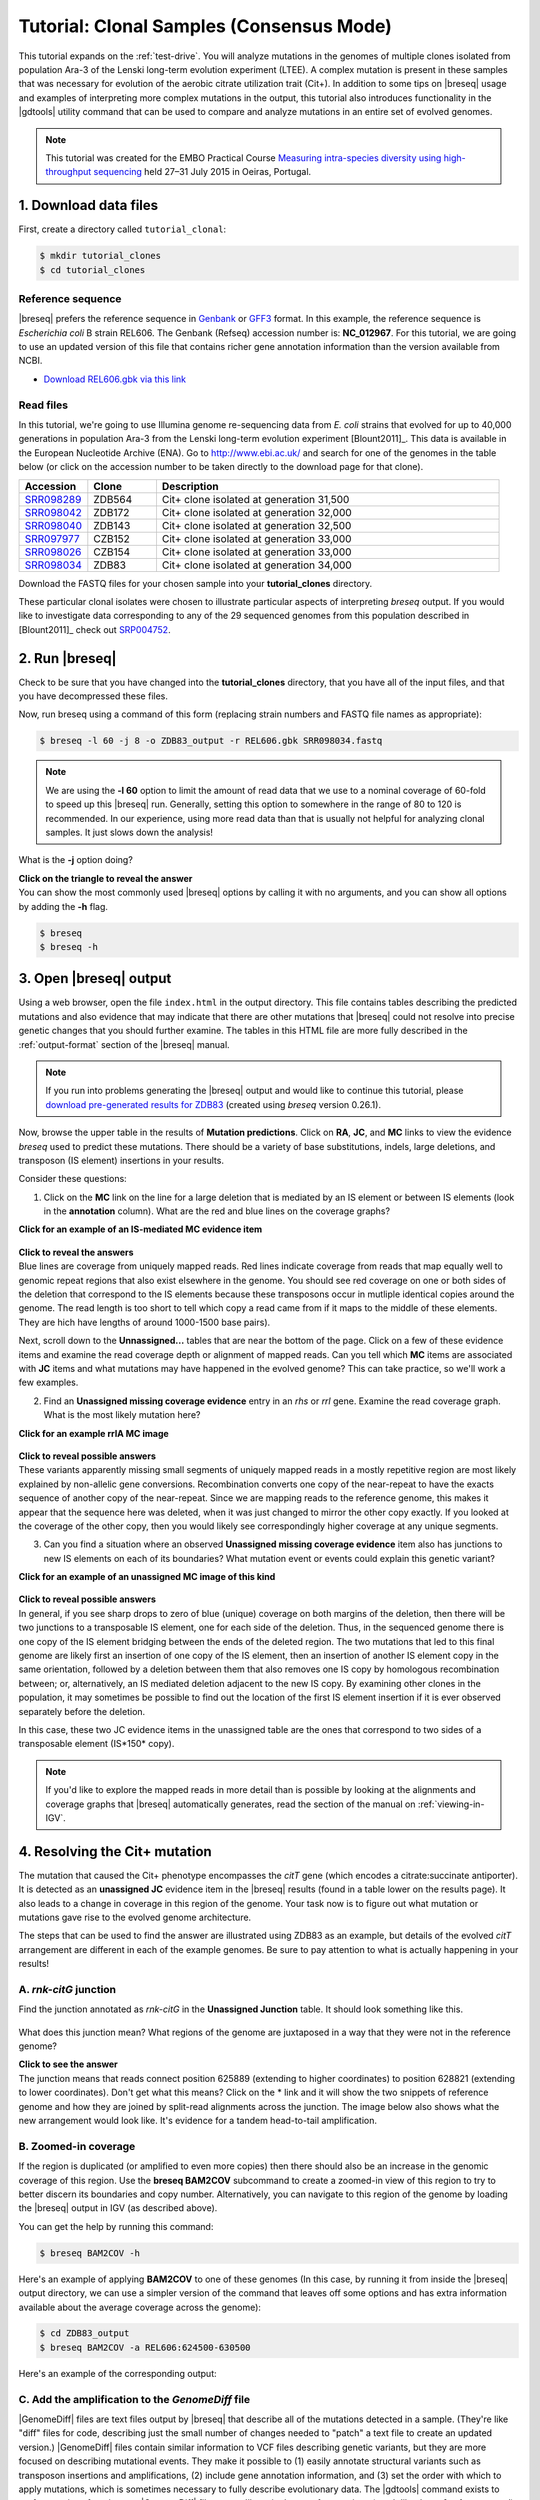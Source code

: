 .. _tutorial-clones:

Tutorial: Clonal Samples (Consensus Mode)
=========================================

This tutorial expands on the :ref:`test-drive`. You will analyze mutations in the genomes of multiple clones isolated from population Ara-3 of the Lenski long-term evolution experiment (LTEE). A complex mutation is present in these samples that was necessary for evolution of the aerobic citrate utilization trait (Cit+). In addition to some tips on |breseq| usage and examples of interpreting more complex mutations in the output, this tutorial also introduces functionality in the |gdtools| utility command that can be used to compare and analyze mutations in an entire set of evolved genomes.

.. note::

   This tutorial was created for the EMBO Practical Course `Measuring intra-species diversity using high-throughput sequencing <http://events.embo.org/15-htp-sequencing/>`_ held 27–31 July 2015 in Oeiras, Portugal.

1. Download data files
---------------------------------

First, create a directory called ``tutorial_clonal``:

.. code-block:: bash

   $ mkdir tutorial_clones
   $ cd tutorial_clones

Reference sequence
++++++++++++++++++++

|breseq| prefers the reference sequence in `Genbank <http://www.ncbi.nlm.nih.gov/Sitemap/samplerecord.html>`_ or `GFF3 <http://gmod.org/wiki/GFF>`_ format. In this example, the reference sequence is *Escherichia coli* B strain REL606. The Genbank (Refseq) accession number is: **NC_012967**. For this tutorial, we are going to use an updated version of this file that contains richer gene annotation information than the version available from NCBI.

* `Download REL606.gbk via this link <http://barricklab.org/release/breseq_tutorial/REL606.gbk.gz>`_

Read files
++++++++++++++

In this tutorial, we're going to use Illumina genome re-sequencing data from *E. coli* strains that evolved for up to 40,000 generations in population Ara-3 from the Lenski long-term evolution experiment [Blount2011]_. This data is available in the European Nucleotide Archive (ENA). Go to http://www.ebi.ac.uk/ and search for one of the genomes in the table below (or click on the accession number to be taken directly to the download page for that clone).

.. csv-table::
   :header: "Accession", "Clone", "Description"
   :widths: 10, 10, 50

   `SRR098289 <http://www.ebi.ac.uk/ena/data/view/SRR098289>`_ , "ZDB564", "Cit+ clone isolated at generation 31,500"
   `SRR098042 <http://www.ebi.ac.uk/ena/data/view/SRR098042>`_ , "ZDB172", "Cit+ clone isolated at generation 32,000"
   `SRR098040 <http://www.ebi.ac.uk/ena/data/view/SRR098040>`_ , "ZDB143", "Cit+ clone isolated at generation 32,500"
   `SRR097977 <http://www.ebi.ac.uk/ena/data/view/SRR097977>`_ , "CZB152", "Cit+ clone isolated at generation 33,000"
   `SRR098026 <http://www.ebi.ac.uk/ena/data/view/SRR098026>`_ , "CZB154", "Cit+ clone isolated at generation 33,000"
   `SRR098034 <http://www.ebi.ac.uk/ena/data/view/SRR098034>`_ , "ZDB83", "Cit+ clone isolated at generation 34,000"

Download the FASTQ files for your chosen sample into your **tutorial_clones** directory.

These particular clonal isolates were chosen to illustrate particular aspects of interpreting `breseq` output. If you would like to investigate data corresponding to any of the 29 sequenced genomes from this population described in [Blount2011]_ check out `SRP004752 <http://www.ebi.ac.uk/ena/data/view/SRP004752>`_.


2. Run |breseq|
-----------------------

Check to be sure that you have changed into the **tutorial_clones** directory, that you have all of the input files, and that you have decompressed these files.

Now, run breseq using a command of this form (replacing strain numbers and FASTQ file names as appropriate):

.. code-block:: bash

   $ breseq -l 60 -j 8 -o ZDB83_output -r REL606.gbk SRR098034.fastq

.. note::

   We are using the **-l 60** option to limit the amount of read data that we use to a nominal coverage of 60-fold to speed up this |breseq| run. Generally, setting this option to somewhere in the range of 80 to 120 is recommended. In our experience, using more read data than that is usually not helpful for analyzing clonal samples. It just slows down the analysis!

What is the **-j** option doing?

.. container:: toggle

   .. container:: header

      **Click on the triangle to reveal the answer**

   .. container:: text

      You can show the most commonly used |breseq| options by calling it with no arguments, and you can show all options by adding the **-h** flag. 

   .. code-block:: bash

      $ breseq
      $ breseq -h

3. Open |breseq| output
----------------------------

Using a web browser, open the file ``index.html`` in the output directory. This file contains tables describing the predicted mutations and also evidence that may indicate that there are other mutations that |breseq| could not resolve into precise genetic changes that you should further examine. The tables in this HTML file are more fully described in the :ref:`output-format` section of the |breseq| manual.

.. note::

   If you run into problems generating the |breseq| output and would like to continue this tutorial, please `download pre-generated results for ZDB83 <http://barricklab.org/release/breseq_tutorial/ZDB83_output.tgz>`_ (created using `breseq` version 0.26.1).

Now, browse the upper table in the results of **Mutation predictions**. Click on **RA**, **JC**, and **MC** links to view the evidence `breseq` used to predict these mutations. There should be a variety of base substitutions, indels, large deletions, and transposon (IS element) insertions in your results.

Consider these questions:

1. Click on the **MC** link on the line for a large deletion that is mediated by an IS element or between IS elements (look in the **annotation** column). What are the red and blue lines on the coverage graphs?

.. container:: toggle

   .. container:: header

      **Click for an example of an IS-mediated MC evidence item**

   .. container:: text

      .. figure:: images/ZDB83.waaT.IS-mediated-deletion.png
 
.. container:: toggle

   .. container:: header

      **Click to reveal the answers**

   .. container:: text

      Blue lines are coverage from uniquely mapped reads.  Red lines indicate coverage from reads that map equally well to genomic repeat regions that also exist elsewhere in the genome. You should see red coverage on one or both sides of the deletion that correspond to the  IS elements because these transposons occur in mutliple identical copies around the genome. The read length is too short to tell which copy a read came from if it maps to the middle of these elements. They are hich have lengths of around 1000-1500 base pairs).

Next, scroll down to the **Unnassigned...** tables that are near the bottom of the page. Click on a few of these evidence items and examine the read coverage depth or alignment of mapped reads. Can you tell which **MC** items are associated with **JC** items and what mutations may have happened in the evolved genome? This can take practice, so we'll work a few examples. 

2. Find an **Unassigned missing coverage evidence** entry in an *rhs* or *rrl* gene. Examine the read coverage graph. What is the most likely mutation here?

.. container:: toggle

   .. container:: header

      **Click for an example rrlA MC image**

   .. container:: text

      .. figure:: images/ZDB83.rrlA.MC.png

.. container:: toggle

   .. container:: header

      **Click to reveal possible answers**

   .. container:: text

      These variants apparently missing small segments of uniquely mapped reads in a mostly repetitive region are most likely explained by non-allelic gene conversions. Recombination converts one copy of the near-repeat to have the exacts sequence of another copy of the near-repeat. Since we are mapping reads to the reference genome, this makes it appear that the sequence here was deleted, when it was just changed to mirror the other copy exactly. If you looked at the coverage of the other copy, then you would likely see correspondingly higher coverage at any unique segments.

3. Can you find a situation where an observed **Unassigned missing coverage evidence** item also has junctions to new IS elements on each of its boundaries? What mutation event or events could explain this genetic variant?

.. container:: toggle

   .. container:: header

      **Click for an example of an unassigned MC image of this kind**

   .. container:: text

      .. figure:: images/ZDB83.ECB02816-ECB02836.MC.png


.. container:: toggle

   .. container:: header

      **Click to reveal possible answers**

   .. container:: text

      In general, if you see sharp drops to zero of blue (unique) coverage on both margins of the deletion, then there will be two junctions to a transposable IS element, one for each side of the deletion. Thus, in the sequenced genome there is one copy of the IS element bridging between the ends of the deleted region. The two mutations that led to this final genome are likely first an insertion of one copy of the IS element, then an insertion of another IS element copy in the same orientation, followed by a deletion between them that also removes one IS copy by homologous recombination between; or, alternatively, an IS mediated deletion adjacent to the new IS copy. By examining other clones in the population, it may sometimes be possible to find out the location of the first IS element insertion if it is ever observed separately before the deletion.

      In this case, these two JC evidence items in the unassigned table are the ones that correspond to two sides of a transposable element (IS*150* copy).

      .. figure:: images/ZDB83.ECB02816-ECB02836.JC.png

.. note::

   If you'd like to explore the mapped reads in more detail than is possible by looking at the alignments and coverage graphs that |breseq| automatically generates, read the section of the manual on :ref:`viewing-in-IGV`.

4. Resolving the Cit+ mutation
------------------------------

The mutation that caused the Cit+ phenotype encompasses the *citT* gene (which encodes a citrate:succinate antiporter). It is detected as an **unassigned JC** evidence item in the |breseq| results (found in a table lower on the results page). It also leads to a change in coverage in this region of the genome. Your task now is to figure out what mutation or mutations gave rise to the evolved genome architecture.

The steps that can be used to find the answer are illustrated using ZDB83 as an example, but details of the evolved *citT* arrangement are different in each of the example genomes. Be sure to pay attention to what is actually happening in your results!

A. *rnk-citG* junction
++++++++++++++++++++++
Find the junction annotated as *rnk-citG* in the **Unassigned Junction** table. It should look something like this.

.. figure:: images/ZDB83.rnk-citG.JC.png

What does this junction mean? What regions of the genome are juxtaposed in a way that they were not in the reference genome?

.. container:: toggle

   .. container:: header

      **Click to see the answer**

   .. container::

      The junction means that reads connect position 625889 (extending to higher coordinates) to position 628821 (extending to lower coordinates). Don't get what this means? Click on the \* link and it will show the two snippets of reference genome and how they are joined by split-read alignments across the junction. The image below also shows what the new arrangement would look like. It's evidence for a tandem head-to-tail amplification.

   .. figure:: images/ZDB83.rnk-citG.JC.schematic.png
      :width: 800px



B. Zoomed-in coverage
+++++++++++++++++++++++
If the region is duplicated (or amplified to even more copies) then there should also be an increase in the genomic coverage of this region. Use the **breseq BAM2COV** subcommand to create a zoomed-in view of this region to try to better discern its boundaries and copy number. Alternatively, you can navigate to this region of the genome by loading the |breseq| output in IGV (as described above).

You can get the help by running this command:

.. code-block:: bash

   $ breseq BAM2COV -h

Here's an example of applying **BAM2COV** to one of these genomes (In this case, by running it from inside the |breseq| output directory, we can use a simpler version of the command that leaves off some options and has extra information available about the average coverage across the genome):

.. code-block:: bash

   $ cd ZDB83_output
   $ breseq BAM2COV -a REL606:624500-630500

Here's an example of the corresponding output:

.. figure:: images/ZDB83.rnk-citG.zoom-in.png
   :width: 792px

C. Add the amplification to the `GenomeDiff` file
+++++++++++++++++++++++++++++++++++++++++++++++++

|GenomeDiff| files are text files output by |breseq| that describe all of the mutations detected in a sample. (They're like "diff" files for code, describing just the small number of changes needed to "patch" a text file to create an updated version.) |GenomeDiff| files contain similar information to VCF files describing genetic variants, but they are more focused on describing mutational events. They make it possible to (1) easily annotate structural variants such as transposon insertions and amplifications, (2) include gene annotation information, and (3) set the order with which to apply mutations, which is sometimes necessary to fully describe evolutionary data. The |gdtools| command exists to perform various functions on |GenomeDiff| files, as we'll see in the next few sections (much like the **vcftools** command) .

Since |breseq| could not resolve the *rnk-citG* amplification, this very important mutation is not present in the |GenomeDiff| output file, so it won't be included in downstream analysis steps unless you edit this file and add a description of the event to the output.

To illustrate how to do this, make a copy of the file ``output/output.gd`` from the |breseq| output directory for your run. Name it something like ``ZDB83.gd`` and keep it outside of the |breseq| output folder. If you change your working directory back to ``tutorial_clones``, then a command like this will manage that:

.. code-block:: bash

   $ cp ZDB83_output/output/output.gd ZDB83.gd

Open this file in a text editor to see how it represents mutations and other information that is in the HTML output files in a parsable format. Refer to :ref:`genomediff-usage` for a full description of the |GenomeDiff| appendix of the |breseq| manual for a full description of the file format.

Let's add an **AMP** line describing the *rnk-citG* amplification to our new ``ZDB83.gd`` file. You can add this line anywhere in the file.

.. container:: toggle

   .. container:: header

      **Try to do this yourself. Here's a hint to get you started**

   .. container:: 

      The line should start this way:

   .. code-block:: text

      AMP	.	.	REL606	<insert additional columns here!>

   The *1st column* defines the type of mutation as an **AMP**. The *2nd and 3rd columns* are IDs that don't have to be set for manually added mutations. They enable one to link mutations and evidence items that support them. Using a dot or period (**.**) just signifies that you are leaving them blank. The *4th column* is the **seq_id** identifying the reference sequence fragment on which the mutation is located. There's only one choice for this *E. coli* with a single chromosome: **REL606**.

.. container:: toggle

   .. container:: header

      **Here's the answer for ZDB83**

   .. code-block:: text

      AMP	.	.	REL606	625889	2933	4

   .. container::

      The *5th column* is the starting coordinate of the amplification (straight from the **JC** evidence). The *6th column* is the size of the amplification (calculated as 628821 - 625889 + 1 = 2933 in this case). The *7th column* is the new copy number of this region in the mutated genome (4 copies in this case).

You can run **gdtools VALIDATE** to check your syntax for errors. For example, using the command:

.. code-block:: bash

   gdtools VALIDATE -r REL606.gbk ZDB83.gd

5. Generating a mutated reference sequence
---------------------------------------------------------------------
If you manually edit |GenomeDiff| files to resolve evidence into new mutations, it's best to check that you've described the mutations correctly in your curated file (with the right start positions, size, variant bases, etc). You can do this by simulating the mutant genome that you have described in the |GenomeDiff| file and then re-querying the sequencing read data against it in a second |breseq| pass. Ideally, no variants will be detected when you do this if your list of mutations is complete! It's also possible that mapping to this mutated reference genome will enable you to detect new variants – because reads that did not match the original genome sufficiently well now map to the mutated reference sequence.

Use a command like this to generate the mutant genome sequence:

.. code-block:: bash

   gdtools APPLY -f GFF3 -o ZDB83.gff3 -r REL606.gbk ZDB83.gd

Now start a new `breseq` run using a command like this:

.. code-block:: bash

   breseq -j 4 -l 60 -o ZDB83_mutated_output -r ZDB83.gff3 SRR098034.fastq

Wait for this to run and then examine the output (you probably want to continue this tutorial in another window while you wait for that command to complete). 

You should see the all of the previously predicted mutations and the *rnk-citG* junction disappear in the new output! If you make a coverage plot of the *citT* gene and the surrounding region, the coverage will also now be in red, indicating that reads no longer uniquely map to it because there are now multiple copies.

Note that coordinates of genes are shifted in the mutated reference genome due to mutations! If you want to find out where the *citT* gene copies are located to use **gdtools BAM2COV**, you can use this command to show the relevant lines of the GFF3 reference file:

.. code-block:: bash

   grep citT ZDB83.gff3

6. Characterizing genetic diversity and genome evolution
---------------------------------------------------------------------
At this point in the tutorial, you can branch off and explore multiple topics related to understanding genome evolution in this *E. coli* population. Normally, you would generate the "raw" |breseq| output for all of the genomes in this population and curate these |GenomeDiff| files to resolve unassigned evidence. This can be a very time-consuming process (the |breseq| runs themselves, but especially getting all of the details correct for resolving the unassigned evidence).

So, to get the most out of this tutorial in the shortest amount of time, please continue by `downloading curated GenomeDiff files <http://barricklab.org/release/breseq_tutorial/curated_gd.tgz>`_ for the 29 clones from this population described in [Blount2011]_.

Place this archive inside of your ``tutorial_clones`` directory. Decompress and change into the resulting directory, which is full of the curated |GenomeDiff| files.

.. code-block:: bash

   $ tar -xvzf curated_gd.tgz
   $ cd curated_gd

Note that these files have been edited in two ways from the raw `breseq` output. First, unassigned evidence has been resolved into mutations by manually editing the `GenomeDiff` files. Second, additional metadata has been added in the header sections. This data can be used by the |gdtools| utilities that will be demonstrated in these examples.

For example, the header of the file ``Ara-3_34000gen_ZDB83.gd`` looks like this:

.. code-block:: text

   #=GENOME_DIFF 1.0
   #=TIME	34000
   #=POPULATION	Ara-3
   #=TREATMENT	LTEE
   #=CLONE	ZDB83

Example 1. Compare mutations in different genomes
++++++++++++++++++++++++++++++++++++++++++++++++++

You can generate a table that enables you to compare the presence/absence of the mutations in multiple genomes using the **gdtools COMPARE** command. Let's generate a comparison table including the 4 the genomes from generations 15,000 and earlier. Try to figure out how to do this from the help:

.. code-block:: bash

   gdtools COMPARE -h

.. container:: toggle

   .. container:: header

      **Here's an example command**

   .. code-block:: bash

      $ gdtools COMPARE -o ../compare.html -r ../REL606.gbk Ara-3_2000gen_REL1166A.gd Ara-3_5000gen_ZDB409.gd Ara-3_10000gen_ZDB429.gd Ara-3_15000gen_ZDB446.gd

Answer these questions from the **gdtools COMPARE** output:

1. In what order did mutations in these four genes occur in the population: *fis*, *hslU*, *mrdB*, *ybaL*?

.. container:: toggle

   .. container:: header

      **Show the answer**

   .. container:: text

      *mrdB* (2000+ generations) < *hslU* and *fis* (5000+ generations) < *ybaL* (10000+ generations)

2. Do you see any mutations that are off the main line of descent? (That is, they only appear in one or more early clones from a lineage that appears to have later gone extinct, like from 2,000 or 5,000 generations.)

.. container:: toggle

    .. container:: header

        **Show me some examples**

    .. container::  text

       For example, mutations in the genes *eaeH*, *infB*, and *fadL*.

Example 2. Analyze rates and nature of genome evolution
+++++++++++++++++++++++++++++++++++++++++++++++++++++++++

You can count the number of mutations in each genome using the **gdtools COUNT** command. Try to figure out how to run it from the help:

.. code-block:: bash

   $ gdtools COUNT -h

.. note::

   Save yourself some typing by putting ```ls *.gd``` in your command line for the |GenomeDiff| arguments! The backticks run the enclosed command and insert the output into your command line. This requires that you run the command from inside the ``curated_gd`` folder.

.. container:: toggle

   .. container:: header

      **Here's an example command**

   .. code-block:: bash

      $ gdtools COUNT -o ../count.csv -r ../REL606.gbk `ls *.gd`

Open the comma-separated values (CSV) output file ``count.csv`` in a **spreadsheet program** or in **R**.

Answer these questions by loading the **gdtools COMPARE** output into **R**. It's easiest if you change back into your main ``tutorial_clones`` directory first.

.. code-block:: R

   > count = read.csv("count.csv", header=T)
   > head(count)

1. Is the rate at which mutations accumulate in these genomes constant over time in this population? Graph the total number of mutations in each genome (**total** column) versus the generation when it was isolated (**time** column).

.. container:: toggle

   .. container:: header

      **Show R commands**

   .. code-block:: R

      > plot(total ~ time, count)

   .. container:: toggle

      .. container:: header

         Here's the key thing to notice in the graph

      .. container:: text

         Some of the genomes from 36,000+ generations appear to have evolved an elevated mutation rate! They fall way above a line fit to the rest of the points.

2. There are 52 mutations in ZDB464, a clone isolated at 20,000 generations. If we did a separate evolution experiment under conditions of relaxed selection so that we were observing the spontaneous rate of mutations (i.e., a mutation accumulation experiment) and observed 47 mutations over 50,000 generations of evolution, could we conclude that the rate of genome evolution along the lineages leading to ZDB64 was faster or slower than the spontaneous mutation rate? What is the P-value for rejecting the null hypothesis of the same rate?

.. container:: toggle

    .. container:: header

        **Show a hint**

    .. container::  text

       This is count data, so you'll want to use a Poisson test. That's the ``poisson.test`` function in **R**.

.. container:: toggle

   .. container:: header

      **Show the R commands**

   .. code-block:: R

      > poisson.test( c(52, 47), c(20000, 50000))

      Comparison of Poisson rates

      data:  c(52, 64) time base: c(20000, 50000)
      count1 = 52, expected count1 = 33.143, p-value = 0.0001932
      alternative hypothesis: true rate ratio is not equal to 1
      95 percent confidence interval:
       1.381119 2.975263
      sample estimates:
      rate ratio 
        2.03125

   .. container:: text

      So, yes the rates differ significantly (P = 0.00019).

Example 3. Analyze unique mutations for evidence of bias and selection
++++++++++++++++++++++++++++++++++++++++++++++++++++++++++++++++++++++

Often, we only want to examine unique mutations within a population. Many of the mutations observed in the 5,000 generation clone are also found in the 20,000 generation clone, so just adding up the counts of mutations in each genome and then analyzing them for bias or selection would have a problem with pseudoreplication. Said another way, we don't want to count these mutations, which most likely only happened once in the population, as two independent observation supporting a hypothesis. One mutational event should count as one observation, no matter how many genomes it appears in.

To define the set of unique mutations, we can use the **gdtools UNION** command:

.. code-block:: bash

   $ gdtools UNION -h

You'll want to exclude those outlier genomes for this analysis (the ones which have evolved a high mutation rate). It's probably easiest to move or delete these three genomes from the ``curated_gd`` folder: ``Ara-3_36000gen_ZDB96.gd``, ``Ara-3_38000gen_ZDB107.gd``, and ``Ara-3_40000gen_REL10979.gd``.

.. container:: toggle

   .. container:: header

      **Show the gdtools command**

   .. code-block:: bash

      $ cd curated_gd
      $ gdtools UNION -o ../unique.gd `ls *.gd`

This time, run the **gdtools COUNT** on just the one resulting ``unique.gd`` file. **Important:** Include the **-b** option. This provides additional output of the total number of synonymous and nonsynonymous mutations possible in the genome.

.. container:: toggle

   .. container:: header

      **Show the answer**

   .. code-block:: R

      $ cd ..
      $ gdtools COUNT -b -o unique.csv -r REL606.gbk unique.gd

Now, load ``unique.csv`` into **R** to answer these questions:

1. Is the spectrum of base substitutions observed (A:T to G:C, A:T to C:G, A:T to T:A, etc.) different from a null hypothesis that these rates are uniform (that all six possible changes are equally likely)?

.. container:: toggle

   .. container:: header

      **Show a hint**

   .. container::  text

      We need to compare two models, one with the same rate for all six types of base substitutions and one in which there are different rates allowed for each base substitution. This is a hard one. Here are some of the tools you'll need to accomplish this in **R**:

   .. code-block:: R

      > count = read.csv("unique.csv", header=T)
      > head(count)

      # Define the categories and columns with the numbers that we will be using
      > base.substitutions = c("AT.GC", "AT.CG", "AT.TA", "CG.TA", "CG.AT", "CG.GC")
      > possible.columns = paste("POSSIBLE.TOTAL", base.substitutions,  sep=".")
      > total.columns = paste("OBSERVED.TOTAL", base.substitutions,  sep=".")

      # Create a data frame
      > base.sub = data.frame(type = as.factor(base.substitutions), possible = as.numeric(count[possible.columns]), total = as.numeric(count[total.columns]))

      # Now we have the data organized like this:
      > base.sub
         type possible total
      1 AT.GC  2279284    14
      2 AT.CG  2279284    23
      3 AT.TA  2279284     9
      4 CG.TA  2350528    37
      5 CG.AT  2350528    14
      6 CG.GC  2350528     3

      # To fit the single rate model (with no intercept), use glm()
      > one.rate = glm(total ~ possible + 0, data=base.sub, family=poisson())

.. container:: toggle

   .. container:: header

      **Show the rest of the answer**

   .. code-block:: R

      # Fit the six rate model, use glm()
      > six.rate = glm(total ~ possible + type + 0, data=base.sub, family=poisson())

      # Perform a likelihood ratio test to compare the model fits
      > anova(one.rate, six.rate, test="LRT")

      Analysis of Deviance Table

      Model 1: total ~ possible + 0
      Model 2: total ~ possible + type + 0
        Resid. Df Resid. Dev Df Deviance  Pr(>Chi)    
      1         5     42.182                          
      2         0      0.000  5   42.182 5.411e-08 ***
      ---
      Signif. codes:  0 ‘***’ 0.001 ‘**’ 0.01 ‘*’ 0.05 ‘.’ 0.1 ‘ ’ 1

   .. container::  text

      Therefore, the six rate model fits significantly better (P = 5.4E-8) , so we can reject the hypothesis that the rates of all six types of base pair substitutions are the same in this data set.

   .. warning::

      Be careful how you interpret these results! These are the rates at which mutations accumulate in the genomes **after they are filtered by selection**. They almost certainly do not represent the underlying rates at which new spontaneous mutations appear in the genomes of new cells in the population, which could be higher or lower.

2. Is there evidence of positive selection in the base substitutions that are observed in the evolving population (dN/dS > 1)?

.. container:: toggle

   .. container:: header

      **Show a hint**

   .. container::  text

      The observed dN/dS ratio can be calculated as:

   .. code-block:: R

      > count = read.csv("unique.csv", header=T)

      > dN = count$OBSERVED.NONSYNONYMOUS.TOTAL
      > dS = count$OBSERVED.SYNONYMOUS.TOTAL
      > dN/dS
      [1] 4.133333

   .. container::  text

      However, you need to calculate the expected dN/dS ratio to see if this is elevated with respect to chance. This requires an assumption about the base change spectrum. Why? There is a much higher chance that a G:C to A:T mutation will be nonsynonymous than a G:C to T:A mutation, for example. So we need to sum over the number of possible synonymous and nonsynonymous mutations given a spectrum of base substitutions. For simplicity, let's assume a 2:1 transition:transition ratio. 

.. container:: toggle

   .. container:: header

      **Show the next hint**

   .. container::  text

      Here's one way to calculate the expectation for dN/dS:

   .. code-block:: R

      > base.substitutions = c("AT.GC", "AT.CG", "AT.TA", "CG.TA", "CG.AT", "CG.GC")

      # This is a 2:1 transition to transversion ratio
      # because there are two transversion categories for each transition
      > rate.spectrum = c(4,1,1,4,1,1)

      > possible.dN.columns = paste("POSSIBLE.NONSYNONYMOUS", base.substitutions,  sep=".")
      > possible.dS.columns = paste("POSSIBLE.SYNONYMOUS", base.substitutions,  sep=".")

      > dN.expect = sum(count[possible.dN.columns] * rate.spectrum)
      > dS.expect = sum(count[possible.dS.columns] * rate.spectrum)

      > dN.expect/dS.expect
      [1] 2.320187

   .. container::  text

      You still need to calculate whether the observed dN/dS ratio (4.13) is significantly greater than the expected ratio (2.32). To do this, use **binom.test()**.

.. container:: toggle

   .. container:: header

      **Show the answer**

   .. code-block:: R

      > binom.test(c(dN, dS), p = dN.expect/(dN.expect + dS.expect))

      Exact binomial test

      data:  c(dN, dS)
      number of successes = 62, number of trials = 77, p-value = 0.04629
      alternative hypothesis: true probability of success is not equal to 0.6988121
      95 percent confidence interval:
       0.6991329 0.8866683
      sample estimates:
      probability of success 
                   0.8051948

   .. container:: text

      So the dN/dS ratio is marginally significantly different from expected with our assumed base mutation spectrum (P = 0.046).

      For a (much) more conservative test, we can assume that the underlying base change spectrum is represented by the observed base changes (essentially a randomization test that keeps the base changes equal and shuffles them to random protein-coding positons in the genome). The code to do this is as follows:

   .. code-block:: R

      > base.substitutions = c("AT.GC", "AT.CG", "AT.TA", "CG.TA", "CG.AT", "CG.GC")

      > possible.dN.columns = paste("POSSIBLE.NONSYNONYMOUS", base.substitutions,  sep=".")
      > possible.dS.columns = paste("POSSIBLE.SYNONYMOUS", base.substitutions,  sep=".")

      > observed.dN.columns = paste("OBSERVED.NONSYNONYMOUS", base.substitutions,  sep=".")
      > observed.dS.columns = paste("OBSERVED.SYNONYMOUS", base.substitutions,  sep=".")
      > total.dN.dS = count[observed.dN.columns] + count[observed.dS.columns]
      > total.dN.dS
        OBSERVED.NONSYNONYMOUS.AT.GC OBSERVED.NONSYNONYMOUS.AT.CG
      1                           10                           19
        OBSERVED.NONSYNONYMOUS.AT.TA OBSERVED.NONSYNONYMOUS.CG.TA
      1                            7                           27
        OBSERVED.NONSYNONYMOUS.CG.AT OBSERVED.NONSYNONYMOUS.CG.GC
      1                           11                            3

      > dN.expect = sum(count[possible.dN.columns] * total.dN.dS)
      > dS.expect = sum(count[possible.dS.columns] * total.dN.dS)

      > dN.expect/dS.expect
      [1] 2.676483

      > binom.test(c(dN, dS), p = dN.expect/(dN.expect + dS.expect))
      
         Exact binomial test

      data:  c(dN, dS)
      number of successes = 62, number of trials = 77, p-value = 0.1581
      alternative hypothesis: true probability of success is not equal to 0.7280009
      95 percent confidence interval:
       0.6991329 0.8866683
      sample estimates:
      probability of success 
                   0.8051948 

   .. container:: text

      As you can see, the dN/dS ratio is not significantly different from expected by this test. This is a very stringent test because positive selection (favoring an elevated dN/dS ratio) should actually alter the observed base spectrum from the underlying mutational spectrum. It will tend to favor transversions over transitions, because they are more likely to change the encoded amino acid.

Example 4. Build a phylogenetic tree of population Ara-3
+++++++++++++++++++++++++++++++++++++++++++++++++++++++++

You can use **gdtools COMPARE** and the `Phylip package <http://evolution.genetics.washington.edu/phylip.html>`_ program **dnapars** to create a maximum parsimony phylogenetic tree |GenomeDiff| files.

At first, let's just use a subset of the genomes through 30,000 generations. Move the others out of the ``curated_gd`` folder. We'll keep the ancestral genome with no mutations (REL606) to use as the outgroup in rooting this tree. 

See if you can figure out how to make a Phylip format output file from **gdtools COMPARE**:

.. code-block:: bash

   gdtools COMPARE -h

.. container:: toggle

   .. container:: header

      **Show example code**

   .. code-block:: bash

      $ cd curated_gd
      $ gdtools COMPARE -f phylip -o ../infile -r ../REL606.gbk `ls *.gd`

Examine the output file from **gdtools COMPARE** in a text editor. It consists of **phylip** input shown as nucleotides with a column for every unique mutation observed in the population. For SNPs, the actual nucleotides in the respective genome are shown in the column. For other mutations, an 'A' is used for  the ancestral state, and a 'T' is used for the derived state (e.g., with IS element inserted). You may also notice 'N' states, which can occur when a region with a mutation in one genome was deleted in another genome, making the the state of that allele ambiguous. This 'N' state can also occur when there were not enough reads in a sequencing sample to call mutations in this region.

This file is suitable for use as an **infile** to the phylip **dnapars** command. You can run **dnapars** at the command-line using a locally installed version of Phylip or run it on the web `via Mobyle @Pasteur <http://mobyle.pasteur.fr/cgi-bin/portal.py#forms::dnapars>`_. Use the default **dnapars** program parameters.

Now you can visualize the **outree** file (which is in `Newick format <https://en.wikipedia.org/wiki/Newick_format>`_) via many different tools. Here are a couple that enable online viewing within a web browser:

* `Newick Viewer @ T-REX web server <http://www.trex.uqam.ca/index.php?action=newick>`_
* `Tree Dyn @ Phylogeny.fr <http://www.phylogeny.fr/one_task.cgi?task_type=treedyn>`_

You'll notice that the names in your tree are the file names truncated to 10 characters (a limitation of the file format Phylip uses). This isn't terribly useful for the way we have named the files. Here's a version with the full names substituted back in: `download Ara-3.tre <http://barricklab.org/release/breseq_tutorial/Ara-3.tre>`_

.. figure:: images/Ara-3.tree.png

As a further exercise, you can try constructing a tree using all of the genomes from this population.

.. note::

   If you have **phylip** installed at the command line, you can also experiment with using **gdtools PHYLOGENY** to directly create a tree with the full names of each sample included.

What if we wanted to find the mutations that happened on a particular branch in the phylogenetic tree? We might want to know candidate mutations that could be responsible for a change in the phenotype, for example.

To do this, we can use our phylogenetic tree as a guide for |gdtools| set operations. For example, let's find out what mutations occurred on the branch highlighted in the figure above in red.

Use these commands:

.. code-block:: bash

   $ gdtools SUBTRACT -h
   $ gdtools INTERSECT -h

.. container:: toggle

   .. container:: header

      **Here's an example of how**

   .. code-block:: bash

      $ cd curated_gd
      $ gdtools INTERSECT -o ../intersection.gd Ara-3_30000gen_ZDB16.gd Ara-3_30000gen_ZDB357.gd 
      $ gdtools SUBTRACT -o ../branch.gd ../intersection.gd Ara-3_10000gen_ZDB429.gd
      $ cd ..
      $ gdtools COMPARE -r REL606.gbk -o branch.html branch.gd

   .. container:: text

      You can open **branch.html** in a web browser to see an annotated list of the 10 mutations along this branch.
